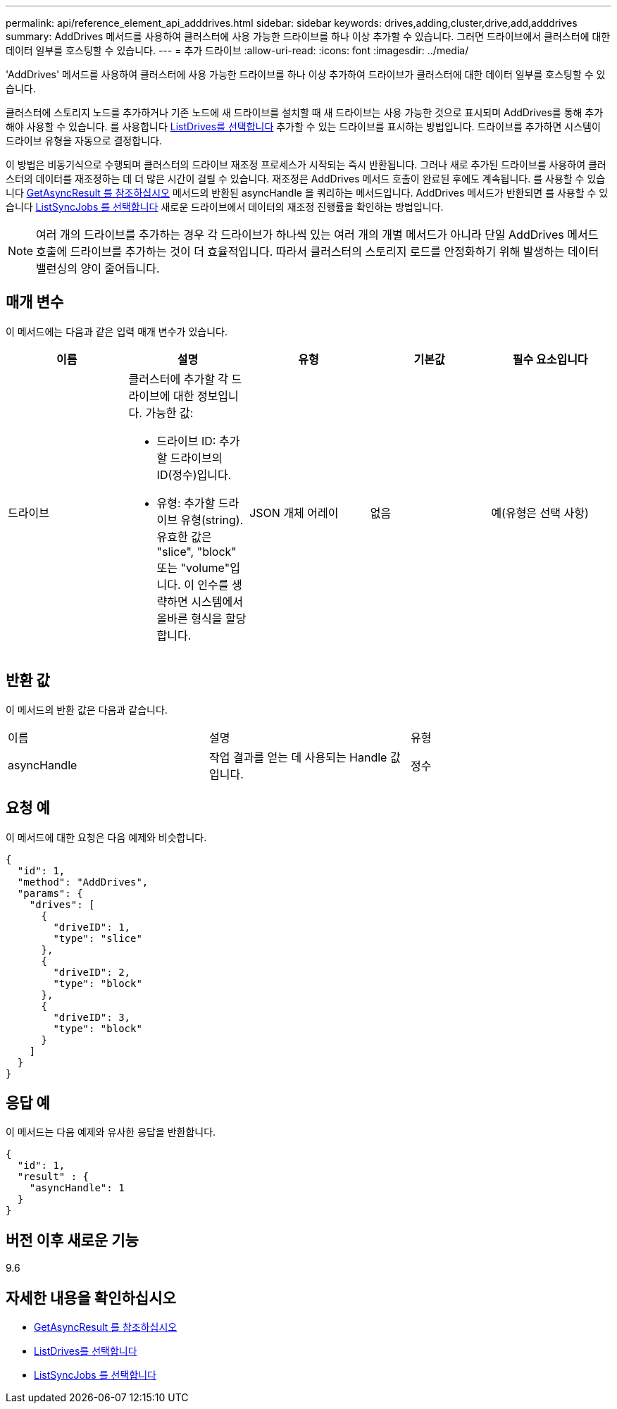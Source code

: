 ---
permalink: api/reference_element_api_adddrives.html 
sidebar: sidebar 
keywords: drives,adding,cluster,drive,add,adddrives 
summary: AddDrives 메서드를 사용하여 클러스터에 사용 가능한 드라이브를 하나 이상 추가할 수 있습니다. 그러면 드라이브에서 클러스터에 대한 데이터 일부를 호스팅할 수 있습니다. 
---
= 추가 드라이브
:allow-uri-read: 
:icons: font
:imagesdir: ../media/


[role="lead"]
'AddDrives' 메서드를 사용하여 클러스터에 사용 가능한 드라이브를 하나 이상 추가하여 드라이브가 클러스터에 대한 데이터 일부를 호스팅할 수 있습니다.

클러스터에 스토리지 노드를 추가하거나 기존 노드에 새 드라이브를 설치할 때 새 드라이브는 사용 가능한 것으로 표시되며 AddDrives를 통해 추가해야 사용할 수 있습니다. 를 사용합니다 xref:reference_element_api_listdrives.adoc[ListDrives를 선택합니다] 추가할 수 있는 드라이브를 표시하는 방법입니다. 드라이브를 추가하면 시스템이 드라이브 유형을 자동으로 결정합니다.

이 방법은 비동기식으로 수행되며 클러스터의 드라이브 재조정 프로세스가 시작되는 즉시 반환됩니다. 그러나 새로 추가된 드라이브를 사용하여 클러스터의 데이터를 재조정하는 데 더 많은 시간이 걸릴 수 있습니다. 재조정은 AddDrives 메서드 호출이 완료된 후에도 계속됩니다. 를 사용할 수 있습니다 xref:reference_element_api_getasyncresult.adoc[GetAsyncResult 를 참조하십시오] 메서드의 반환된 asyncHandle 을 쿼리하는 메서드입니다. AddDrives 메서드가 반환되면 를 사용할 수 있습니다 xref:reference_element_api_listsyncjobs.adoc[ListSyncJobs 를 선택합니다] 새로운 드라이브에서 데이터의 재조정 진행률을 확인하는 방법입니다.


NOTE: 여러 개의 드라이브를 추가하는 경우 각 드라이브가 하나씩 있는 여러 개의 개별 메서드가 아니라 단일 AddDrives 메서드 호출에 드라이브를 추가하는 것이 더 효율적입니다. 따라서 클러스터의 스토리지 로드를 안정화하기 위해 발생하는 데이터 밸런싱의 양이 줄어듭니다.



== 매개 변수

이 메서드에는 다음과 같은 입력 매개 변수가 있습니다.

|===
| 이름 | 설명 | 유형 | 기본값 | 필수 요소입니다 


 a| 
드라이브
 a| 
클러스터에 추가할 각 드라이브에 대한 정보입니다. 가능한 값:

* 드라이브 ID: 추가할 드라이브의 ID(정수)입니다.
* 유형: 추가할 드라이브 유형(string). 유효한 값은 "slice", "block" 또는 "volume"입니다. 이 인수를 생략하면 시스템에서 올바른 형식을 할당합니다.

 a| 
JSON 개체 어레이
 a| 
없음
 a| 
예(유형은 선택 사항)

|===


== 반환 값

이 메서드의 반환 값은 다음과 같습니다.

|===


| 이름 | 설명 | 유형 


 a| 
asyncHandle
 a| 
작업 결과를 얻는 데 사용되는 Handle 값입니다.
 a| 
정수

|===


== 요청 예

이 메서드에 대한 요청은 다음 예제와 비슷합니다.

[listing]
----
{
  "id": 1,
  "method": "AddDrives",
  "params": {
    "drives": [
      {
        "driveID": 1,
        "type": "slice"
      },
      {
        "driveID": 2,
        "type": "block"
      },
      {
        "driveID": 3,
        "type": "block"
      }
    ]
  }
}
----


== 응답 예

이 메서드는 다음 예제와 유사한 응답을 반환합니다.

[listing]
----
{
  "id": 1,
  "result" : {
    "asyncHandle": 1
  }
}
----


== 버전 이후 새로운 기능

9.6



== 자세한 내용을 확인하십시오

* xref:reference_element_api_getasyncresult.adoc[GetAsyncResult 를 참조하십시오]
* xref:reference_element_api_listdrives.adoc[ListDrives를 선택합니다]
* xref:reference_element_api_listsyncjobs.adoc[ListSyncJobs 를 선택합니다]

